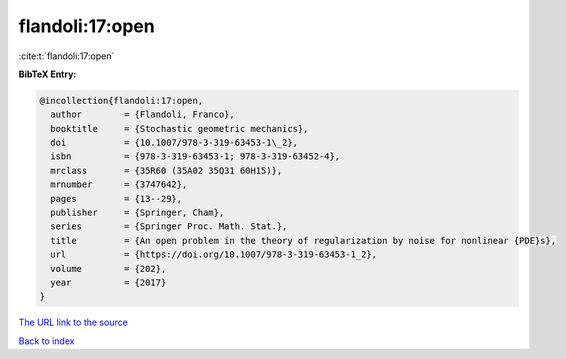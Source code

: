 flandoli:17:open
================

:cite:t:`flandoli:17:open`

**BibTeX Entry:**

.. code-block:: bibtex

   @incollection{flandoli:17:open,
     author        = {Flandoli, Franco},
     booktitle     = {Stochastic geometric mechanics},
     doi           = {10.1007/978-3-319-63453-1\_2},
     isbn          = {978-3-319-63453-1; 978-3-319-63452-4},
     mrclass       = {35R60 (35A02 35Q31 60H15)},
     mrnumber      = {3747642},
     pages         = {13--29},
     publisher     = {Springer, Cham},
     series        = {Springer Proc. Math. Stat.},
     title         = {An open problem in the theory of regularization by noise for nonlinear {PDE}s},
     url           = {https://doi.org/10.1007/978-3-319-63453-1_2},
     volume        = {202},
     year          = {2017}
   }

`The URL link to the source <https://doi.org/10.1007/978-3-319-63453-1_2>`__


`Back to index <../By-Cite-Keys.html>`__
